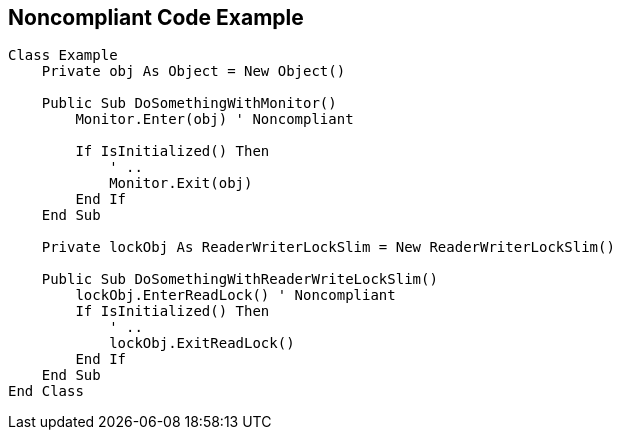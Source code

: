 == Noncompliant Code Example

[source,vbnet]
----
Class Example
    Private obj As Object = New Object()

    Public Sub DoSomethingWithMonitor()
        Monitor.Enter(obj) ' Noncompliant

        If IsInitialized() Then
            ' ..
            Monitor.Exit(obj)
        End If
    End Sub

    Private lockObj As ReaderWriterLockSlim = New ReaderWriterLockSlim()

    Public Sub DoSomethingWithReaderWriteLockSlim()
        lockObj.EnterReadLock() ' Noncompliant
        If IsInitialized() Then
            ' ..
            lockObj.ExitReadLock()
        End If
    End Sub
End Class
----
